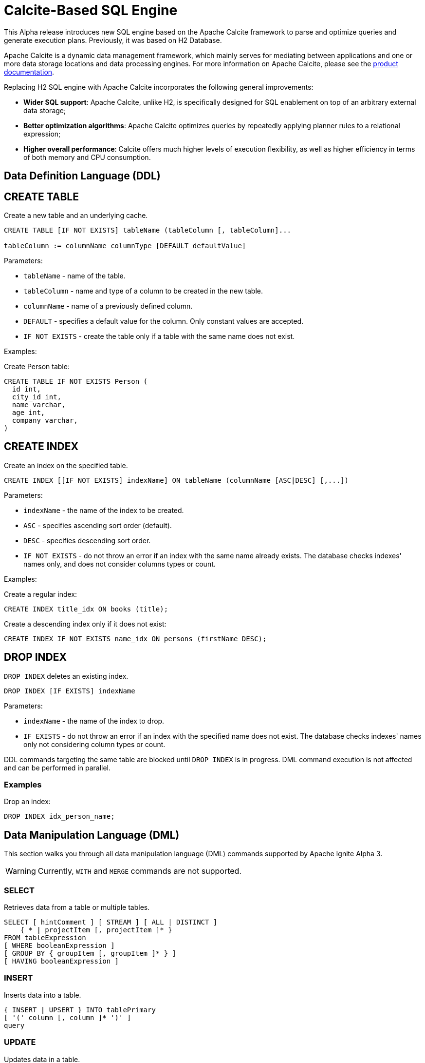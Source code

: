// Licensed to the Apache Software Foundation (ASF) under one or more
// contributor license agreements.  See the NOTICE file distributed with
// this work for additional information regarding copyright ownership.
// The ASF licenses this file to You under the Apache License, Version 2.0
// (the "License"); you may not use this file except in compliance with
// the License.  You may obtain a copy of the License at
//
// http://www.apache.org/licenses/LICENSE-2.0
//
// Unless required by applicable law or agreed to in writing, software
// distributed under the License is distributed on an "AS IS" BASIS,
// WITHOUT WARRANTIES OR CONDITIONS OF ANY KIND, either express or implied.
// See the License for the specific language governing permissions and
// limitations under the License.
= Calcite-Based SQL Engine

This Alpha release introduces new SQL engine based on the Apache Calcite framework to parse and optimize queries and generate execution plans. Previously, it was based on H2 Database.

Apache Calcite is a dynamic data management framework, which mainly serves for mediating between applications and one or more data storage locations and data processing engines.
For more information on Apache Calcite, please see the link:https://calcite.apache.org/docs/[product documentation,window=_blank].

Replacing H2 SQL engine with Apache Calcite incorporates the following general improvements:

* *Wider SQL support*: Apache Calcite, unlike H2, is specifically designed for SQL enablement on top of an arbitrary external data storage;
* *Better optimization algorithms*: Apache Calcite optimizes queries by repeatedly applying planner rules to a relational expression;
* *Higher overall performance*: Calcite offers much higher levels of execution flexibility, as well as higher efficiency in terms of both memory and CPU consumption.

== Data Definition Language (DDL)

== CREATE TABLE

Create a new table and an underlying cache.

[source,sql]
----
CREATE TABLE [IF NOT EXISTS] tableName (tableColumn [, tableColumn]...

tableColumn := columnName columnType [DEFAULT defaultValue]
----


Parameters:

* `tableName` - name of the table.
* `tableColumn` - name and type of a column to be created in the new table.
* `columnName` - name of a previously defined column.
* `DEFAULT` - specifies a default value for the column. Only constant values are accepted.
* `IF NOT EXISTS` - create the table only if a table with the same name does not exist.

Examples:

Create Person table:

[source,sql]
----
CREATE TABLE IF NOT EXISTS Person (
  id int,
  city_id int,
  name varchar,
  age int,
  company varchar,
)
----


== CREATE INDEX

Create an index on the specified table.

[source,sql]
----
CREATE INDEX [[IF NOT EXISTS] indexName] ON tableName (columnName [ASC|DESC] [,...])
----

Parameters:

* `indexName` - the name of the index to be created.
* `ASC` - specifies ascending sort order (default).
* `DESC` - specifies descending sort order.
* `IF NOT EXISTS` - do not throw an error if an index with the same name already exists. The database checks indexes' names only, and does not consider columns types or count.


Examples:

Create a regular index:

[source,sql]
----
CREATE INDEX title_idx ON books (title);
----

Create a descending index only if it does not exist:

[source,sql]
----
CREATE INDEX IF NOT EXISTS name_idx ON persons (firstName DESC);
----


== DROP INDEX

`DROP INDEX` deletes an existing index.


[source,sql]
----
DROP INDEX [IF EXISTS] indexName
----

Parameters:

* `indexName` - the name of the index to drop.
* `IF EXISTS` - do not throw an error if an index with the specified name does not exist. The database checks indexes' names only not considering column types or count.


DDL commands targeting the same table are blocked until `DROP INDEX` is in progress. DML command execution is not affected and can be performed in parallel.

=== Examples

Drop an index:

[source,sql]
----
DROP INDEX idx_person_name;
----


== Data Manipulation Language (DML)

This section walks you through all data manipulation language (DML) commands supported by Apache Ignite Alpha 3.

WARNING: Currently, `WITH` and `MERGE` commands are not supported.

=== SELECT

Retrieves data from a table or multiple tables.

[source,sql]
----
SELECT [ hintComment ] [ STREAM ] [ ALL | DISTINCT ]
    { * | projectItem [, projectItem ]* }
FROM tableExpression
[ WHERE booleanExpression ]
[ GROUP BY { groupItem [, groupItem ]* } ]
[ HAVING booleanExpression ]
----

=== INSERT

Inserts data into a table.

[source,sql]
----
{ INSERT | UPSERT } INTO tablePrimary
[ '(' column [, column ]* ')' ]
query
----

=== UPDATE

Updates data in a table.

[source,sql]
----
UPDATE tablePrimary
SET assign [, assign ]*
[ WHERE booleanExpression ]
----

=== DELETE

Deletes data from a table.

[source,sql]
----
DELETE FROM tablePrimary [ [ AS ] alias ]
[ WHERE booleanExpression ]
----

== Supported Operators and Functions

=== Aggregate Functions

==== COUNT

[source,sql]
----
COUNT( [ ALL | DISTINCT ] value [, value ]*)
----

Returns the number of input rows for which value is not null (wholly not null if value is composite).

==== AVG

[source,sql]
----
AVG( [ ALL | DISTINCT ] numeric)
----

Returns the average (arithmetic mean) of numeric across all input values.

==== SUM

[source,sql]
----
SUM( [ ALL | DISTINCT ] numeric)
----

Returns the sum of numeric across all input values.

==== MIN

[source,sql]
----
MIN( [ ALL | DISTINCT ] value)
----

Returns the minimum value of value across all input values.

==== MAX

[source,sql]
----
MAX( [ ALL | DISTINCT ] value)
----

Returns the maximum value of value across all input values.

==== STRING_AGG

[source,sql]
----
STRING_AGG( value [, separator ] [ ORDER BY ...])
----

Concatenates the values of string expressions and places separator values between them.

==== STRING_CONCAT

[source,sql]
----
STRING_CONCAT(string1, string2, ... stringN)
----

Concatenates the text values in the specified data ranges.


=== Functions


==== JSON

* JSON_EXISTS
* JSON_VALUE
* JSON_QUERY
* JSON_OBJECT
* JSON_ARRAY
* JSON_PRETTY
* STRING
* CHAR_LENGTH
* CHARACTER_LENGTH
* UPPER
* LOWER
* POSITION
* TRIM
* OVERLAY
* SUBSTRING
* INITCAP
* SPACE
* STRCMP
* REVERSE
* REGEXP_REPLACE
* SHA1
* MD5
* LTRIM
* TO_BASE64
* FROM_BASE64
* COMPRESS
* CONCAT
* TRANSLATE
* ASCII
* LEFT
* RIGHT
* REPEAT
* SOUNDEX
* For more information on functions supported by Apache Calcite, see the link:https://calcite.apache.org/docs/reference.html#operators-and-functions[product documentation,window=_blank].

==== NUMERIC

* POWER
* ABS
* MOD
* SQRT
* LN
* LOG10
* EXP
* CEIL
* FLOOR
* RAND
* ACOS
* ASIN
* ATAN
* ATAN2
* CBRT
* COS
* COT
* DEGREES
* PI()
* RADIANS
* ROUND
* SIGN
* SIN
* TAN
* TRUNCATE
* CHR
* COSH
* SINH
* TANH
* For more information on functions supported by Apache Calcite, see the link:https://calcite.apache.org/docs/reference.html#operators-and-functions[product documentation,window=_blank].

==== GENERAL

* NULLIF
* COALESCE
* CAST
* NVL
* GREATEST
* For more information on functions supported by Apache Calcite, see the link:https://calcite.apache.org/docs/reference.html#operators-and-functions[product documentation,window=_blank].


==== TIMESTAMP

* TIMESTAMP_ADD
* TIMESTAMP_DIFF
* EXTRACT
* LAST_DAY
* For more information on functions supported by Apache Calcite, see the link:https://calcite.apache.org/docs/reference.html#operators-and-functions[product documentation,window=_blank].